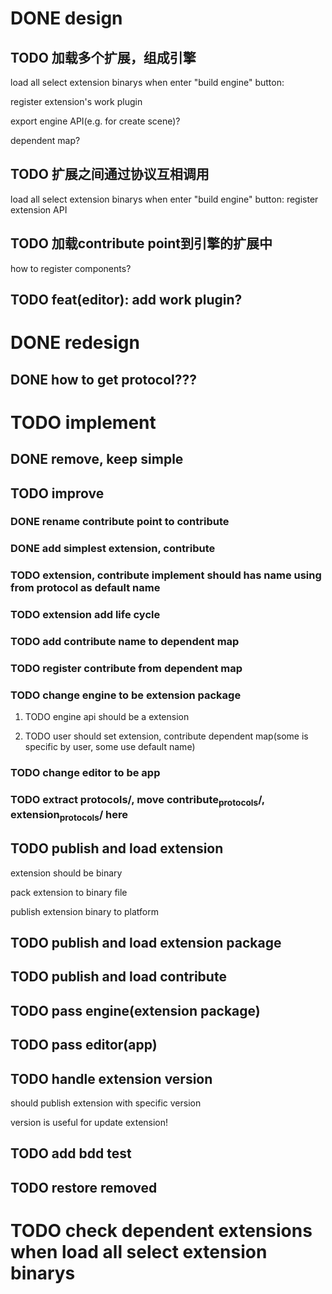 * DONE design
** TODO 加载多个扩展，组成引擎

load all select extension binarys when enter "build engine" button:
# check dependent extensions
# register extension API
register extension's work plugin


export engine API(e.g. for create scene)?

dependent map?


** TODO 扩展之间通过协议互相调用


load all select extension binarys when enter "build engine" button:
register extension API




** TODO 加载contribute point到引擎的扩展中

how to register components?


** TODO feat(editor): add work plugin?




* DONE redesign

** DONE how to get protocol???


# ** TODO add platform-extension

# ** TODO add platform-extension-pacakge

# ** TODO rewrite platform-engine

# ** TODO rewrite platform-app

# ** TODO rewrite platform-editor


* TODO implement

** DONE remove, keep simple

** TODO improve

*** DONE rename contribute point to contribute

*** DONE add simplest extension, contribute

*** TODO extension, contribute implement should has name using from protocol as default name

*** TODO extension add life cycle

*** TODO add contribute name to dependent map
*** TODO register contribute from dependent map


*** TODO change engine to be extension package

**** TODO engine api should be a extension

**** TODO user should set extension, contribute dependent map(some is specific by user, some use default name)


*** TODO change editor to be app


*** TODO extract protocols/, move contribute_protocols/, extension_protocols/ here



** TODO publish and load extension
extension should be binary

pack extension to binary file

publish extension binary to platform



** TODO publish and load extension package


** TODO publish and load contribute


** TODO pass engine(extension package)

** TODO pass editor(app)



** TODO handle extension version

should publish extension with specific version

version is useful for update extension! 


** TODO add bdd test

** TODO restore removed


* TODO check dependent extensions when load all select extension binarys